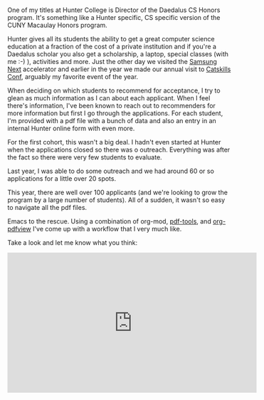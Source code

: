 #+BEGIN_COMMENT
.. title: Using Emacs 44 - An org-mode workflow for application processing
.. slug: using-emacs-44-pdf
.. date: 2018-03-03 08:05:45 UTC-04:00
.. tags: emacs, pdf, tools
.. category: 
.. link: 
.. description: 
.. type: text
#+END_COMMENT

* 
One of my titles at Hunter College is Director of the Daedalus CS
Honors program. It's something like a Hunter specific, CS specific
version of the CUNY Macaulay Honors program. 

Hunter gives all its students the ability to get a great computer
science education at a fraction of the cost of a private institution
and if you're a Daedalus scholar you also get a scholarship, a laptop,
special classes (with me :-) ), activities and more. Just the other
day we visited the [[http://samsungnext.com/][Samsung Next]] accelerator and earlier in the year we
made our annual visit to [[http://www.catskillsconf.com/][Catskills Conf]], arguably my favorite event of
the year. 

When deciding on which students to recommend for acceptance, I try to
glean as much information as I can about each applicant. When I feel
there's information, I've been known to reach out to recommenders for
more information but first I go through the applications. For each
student, I'm provided with a pdf file with a bunch of data and also an
entry in an internal Hunter online form with even more.

For the first cohort, this wasn't a big deal. I hadn't even started at
Hunter when the applications closed so there was o
outreach. Everything was after the fact so there were very few
students to evaluate.

Last year, I was able to do some outreach and we had around 60 or so
applications for a little over 20 spots.

This year, there are well over 100 applicants (and we're looking to
grow the program by a large number of students). All of a sudden, it
wasn't so easy to navigate all the pdf files.

Emacs to the rescue. Using a combination of org-mod,  [[https://github.com/politza/pdf-tools][pdf-tools]], and
[[https://melpa.org/#/org-pdfview][org-pdfview]] I've come up with a workflow that I very much like.

Take a look and let me know what you think:
  


#+BEGIN_EXPORT html
<iframe width="560" height="315" src="https://www.youtube.com/embed/LFO2UbzbZhA" frameborder="0" allow="autoplay; encrypted-media" allowfullscreen></iframe>
#+END_EXPORT
